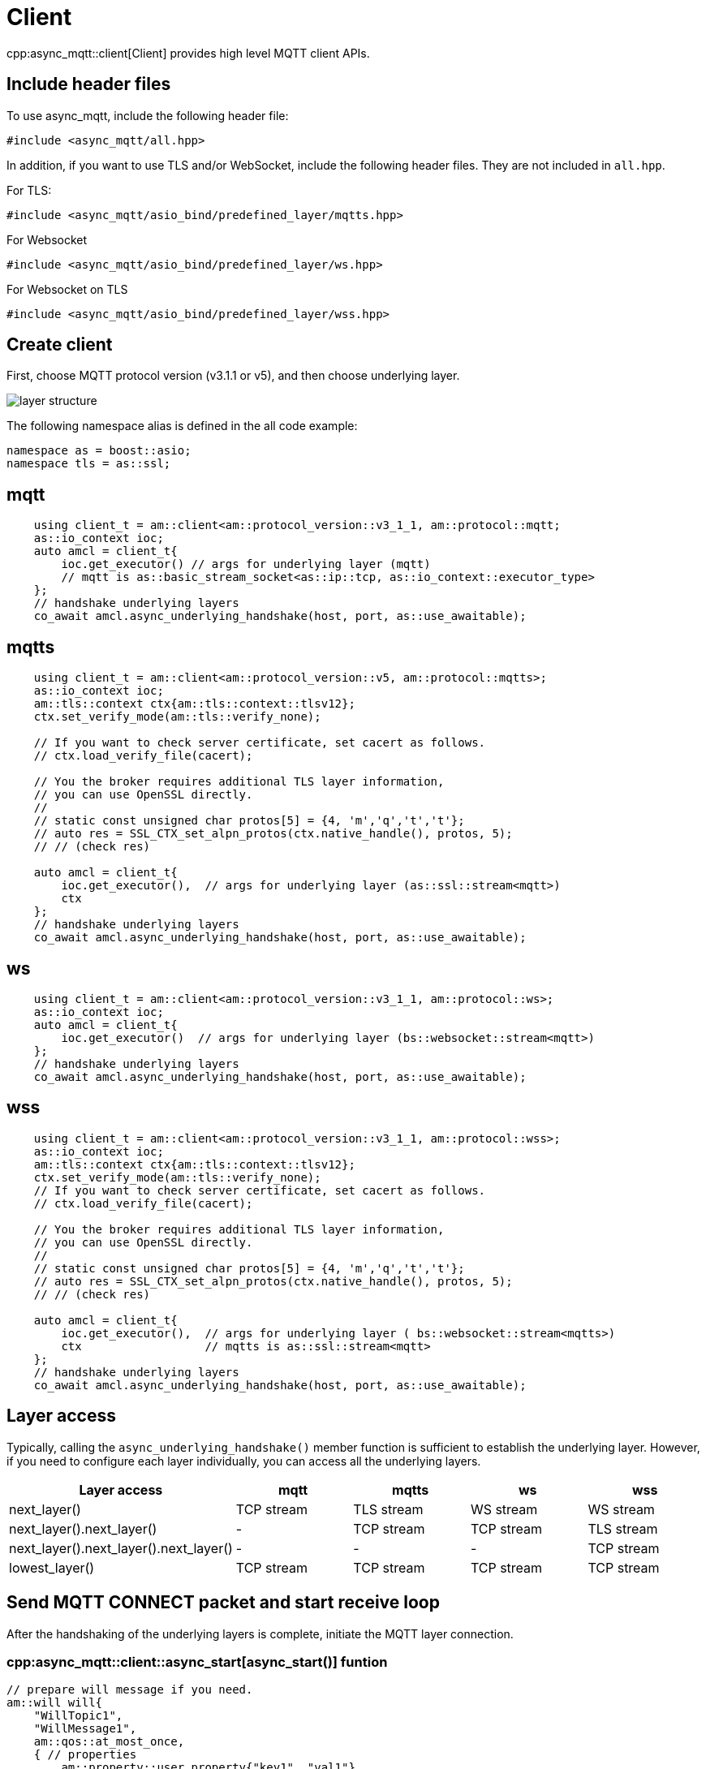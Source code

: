 = Client

cpp:async_mqtt::client[Client] provides high level MQTT client APIs.

== Include header files

To use async_mqtt, include the following header file:


```cpp
#include <async_mqtt/all.hpp>
```


In addition, if you want to use TLS and/or WebSocket, include the following header files. They are not included in `all.hpp`.

For TLS:
```cpp
#include <async_mqtt/asio_bind/predefined_layer/mqtts.hpp>
```

For Websocket
```cpp
#include <async_mqtt/asio_bind/predefined_layer/ws.hpp>
```

For Websocket on TLS
```cpp
#include <async_mqtt/asio_bind/predefined_layer/wss.hpp>
```

== Create client

First, choose MQTT protocol version (v3.1.1 or v5), and then choose underlying layer.


ifdef::env-github[image::../img/layer.svg[layer structure]]
ifndef::env-github[image::layer.svg[layer structure]]

The following namespace alias is defined in the all code example:

```cpp
namespace as = boost::asio;
namespace tls = as::ssl;
```

== mqtt


```cpp
    using client_t = am::client<am::protocol_version::v3_1_1, am::protocol::mqtt;
    as::io_context ioc;
    auto amcl = client_t{
        ioc.get_executor() // args for underlying layer (mqtt)
        // mqtt is as::basic_stream_socket<as::ip::tcp, as::io_context::executor_type>
    };
    // handshake underlying layers
    co_await amcl.async_underlying_handshake(host, port, as::use_awaitable);
```

== mqtts

```cpp
    using client_t = am::client<am::protocol_version::v5, am::protocol::mqtts>;
    as::io_context ioc;
    am::tls::context ctx{am::tls::context::tlsv12};
    ctx.set_verify_mode(am::tls::verify_none);

    // If you want to check server certificate, set cacert as follows.
    // ctx.load_verify_file(cacert);

    // You the broker requires additional TLS layer information,
    // you can use OpenSSL directly.
    //
    // static const unsigned char protos[5] = {4, 'm','q','t','t'};
    // auto res = SSL_CTX_set_alpn_protos(ctx.native_handle(), protos, 5);
    // // (check res)

    auto amcl = client_t{
        ioc.get_executor(),  // args for underlying layer (as::ssl::stream<mqtt>)
        ctx
    };
    // handshake underlying layers
    co_await amcl.async_underlying_handshake(host, port, as::use_awaitable);
```

== ws

```cpp
    using client_t = am::client<am::protocol_version::v3_1_1, am::protocol::ws>;
    as::io_context ioc;
    auto amcl = client_t{
        ioc.get_executor()  // args for underlying layer (bs::websocket::stream<mqtt>)
    };
    // handshake underlying layers
    co_await amcl.async_underlying_handshake(host, port, as::use_awaitable);
```


== wss

```cpp
    using client_t = am::client<am::protocol_version::v3_1_1, am::protocol::wss>;
    as::io_context ioc;
    am::tls::context ctx{am::tls::context::tlsv12};
    ctx.set_verify_mode(am::tls::verify_none);
    // If you want to check server certificate, set cacert as follows.
    // ctx.load_verify_file(cacert);

    // You the broker requires additional TLS layer information,
    // you can use OpenSSL directly.
    //
    // static const unsigned char protos[5] = {4, 'm','q','t','t'};
    // auto res = SSL_CTX_set_alpn_protos(ctx.native_handle(), protos, 5);
    // // (check res)

    auto amcl = client_t{
        ioc.get_executor(),  // args for underlying layer ( bs::websocket::stream<mqtts>)
        ctx                  // mqtts is as::ssl::stream<mqtt>
    };
    // handshake underlying layers
    co_await amcl.async_underlying_handshake(host, port, as::use_awaitable);
```

== Layer access

Typically, calling the `async_underlying_handshake()` member function is sufficient to establish the underlying layer. However, if you need to configure each layer individually, you can access all the underlying layers.

|===
|Layer access | mqtt | mqtts | ws | wss

|next_layer()|TCP stream|TLS stream| WS stream | WS stream
|next_layer().next_layer()|-|TCP stream|TCP stream | TLS stream
|next_layer().next_layer().next_layer()|-|-|-|TCP stream
|lowest_layer()|TCP stream|TCP stream|TCP stream|TCP stream
|===

== Send MQTT CONNECT packet and start receive loop

After the handshaking of the underlying layers is complete, initiate the MQTT layer connection.

=== cpp:async_mqtt::client::async_start[async_start()] funtion

```cpp
// prepare will message if you need.
am::will will{
    "WillTopic1",
    "WillMessage1",
    am::qos::at_most_once,
    { // properties
        am::property::user_property{"key1", "val1"},
        am::property::content_type{"text"},
    }
};

// MQTT connect and receive loop start
auto connack_opt = co_await amcl.async_start(
    am::v5::connect_packet{
        true,   // clean_start
        0x1234, // keep_alive
        "ClientIdentifier1",
        will,   // you can pass std::nullopt if you don't want to set the will message
        "UserName1",
        "Password1"
    },
    as::use_awaitable
);
if (connack_opt) {
    std::cout << *connack_opt << std::endl;
}
```

The parameters of `CompletionToken` are `error_code` and (optionally) `connack_packet`. The `connack_packet` will have a value only if `error_code` indicates success. When using `CompletionToken` with mechanisms like `as::use_awaitable`, `as::use_future`, or `as::deferred`, the initial `error_code` is converted into an exception. If you prefer to receive the `error_code` as a return value, you can proceed as follows:

For detailed information about errors, refer to xref:../functionality/error_report.adoc[Error reporting].

```cpp
// MQTT connect and receive loop start
auto [ec, connack_opt] = co_await amcl.async_start(
    am::v5::connect_packet{
        true,   // clean_start
        0x1234, // keep_alive
        "ClientIdentifier1",
        will,   // you can pass std::nullopt if you don't want to set the will message
        "UserName1",
        "Password1"
    },
    as::as_tuple(as::use_awaitable)
);
std::cout << ec.message() << std::endl;
if (connack_opt) {
    std::cout << *connack_opt << std::endl;
}
```

You can omit explicit packet creation as follows:

```cpp
auto connack_opt = co_await amcl.async_start(
    true,   // clean_start
    std::uint16_t(0x1234), // keep_alive
    "ClientIdentifier1",
    will,   // you can pass std::nullopt if you don't want to set the will message
    "UserName1",
    "Password1",
    as::use_awaitable
);
```

The `connect_packet` correspondint to the client version is created automatically.

== Send SUBSCRIBE/UNSUBSCRIBE and wait SUBACK/UNSUBACK

=== cpp:async_mqtt::client::async_subscribe[async_subscribe()] funtion

```cpp
// subscribe
// MQTT send subscribe and wait suback
std::vector<am::topic_subopts> sub_entry{
    {"topic1", am::qos::at_most_once},
    {"topic2", am::qos::at_least_once},
    {"topic3", am::qos::exactly_once},
};
auto suback_opt = co_await amcl.async_subscribe(
    am::v5::subscribe_packet{
        *amcl.acquire_unique_packet_id(), // sync version only in thread safe environment
        am::force_move(sub_entry) // sub_entry variable is required to avoid g++ bug
    },
    as::use_awaitable
);
if (suback_opt) {
    std::cout << *suback_opt << std::endl;
}
```

The parameters of `CompletionToken` are `error_code` and an optional `suback_packet`. The `suback_packet` will have a value only if the `error_code` indicates success.

=== cpp:async_mqtt::client::async_unsubscribe[async_unsubscribe()] funtion

```cpp
// MQTT send unsubscribe and wait unsuback
std::vector<am::topic_sharename> unsub_entry{
    "topic1",
    "topic2",
    "topic3",
};

auto unsuback_opt = co_await amcl.async_unsubscribe(
    am::v5::unsubscribe_packet{
        *amcl.acquire_unique_packet_id(), // sync version only in thread safe environment
        am::force_move(unsub_entry) // unsub_entry variable is required to avoid g++ bug
    },
    as::use_awaitable
);
if (unsuback_opt) {
    std::cout << *unsuback_opt << std::endl;
}
```

The parameters of `CompletionToken` are `error_code` and an optional `unsuback_packet`. The `unsuback_packet` will have a value only if the `error_code` indicates success.

== Send PUBLISH packet and wait response

=== cpp:async_mqtt::client::async_publish[async_publish()] funtion

Here is a code example that sending QoS0 PUBLISH packet.

```cpp
// MQTT publish QoS0 and wait response (socket write complete)
auto pubres0 = co_await amcl.async_publish(
    am::v5::publish_packet{
        "topic1",
        "payload1",
        am::qos::at_most_once
    },
    as::use_awaitable
);
```


The parameters of `CompletionToken` are `error_code` and cpp:async_mqtt::client::pubres_type[pubres_type]. When you send a QoS0 PUBLISH packet, no response packet is expected, so the `CompletionToken` is invoked when the underlying layer's `async_write` operation is finished. All members of `pubres_t` are `nullopt`.

Here is a code example that sending QoS1 PUBLISH packet.

```cpp
// MQTT publish QoS1 and wait response (puback receive)
auto pid_pub1 = co_await amcl.async_acquire_unique_packet_id(as::use_awaitable); // async version
auto pubres1 = co_await amcl.async_publish(
    am::v5::publish_packet{
        *pid_pub1_opt,
        "topic2",
        "payload2",
        am::qos::at_least_once
    },
    as::use_awaitable
);
```


To create a QoS1 PUBLISH packet, you need to acquire a packet identifier. The example code above uses cpp:async_mqtt::client::async_acquire_unique_packet_id[async_acquire_unique_packet_id()], which is the asynchronous version. You can call it from anywhere you want. The parameters of `CompletionToken` are `error_code` and `packet_id_type`. If all packet IDs have already been acquired, the `error_code` parameter will be `mqtt_error::packet_identifier_fully_used`. For convenience, a synchronous version, cpp:async_mqtt::client::acquire_unique_packet_id[acquire_unique_packet_id()], also exists. The synchronous version must be called in a thread-safe context. For example, if you pass a strand-wrapped executor to the client upon creation, the callback handler of the asynchronous function will be in a thread-safe context.

After `async_publish()` completes, the `puback_opt` of cpp:async_mqtt::client::pubres_type[pubres_type] is set. You can then retrieve the PUBACK packet.

Here is a code example that sending QoS1 PUBLISH packet.

```cpp
// MQTT publish QoS2 and wait response (pubrec, pubcomp receive)
auto pid_pub2 = co_await amcl.acquire_unique_packet_id_wait_until(as::use_awaitable); // async version
auto pubres2 = co_await amcl.async_publish(
    am::v5::publish_packet{
        pid_pub2,
        "topic3",
        "payload3",
        am::qos::exactly_once
    },
    as::use_awaitable
);
```

To create a QoS2 PUBLISH packet, you need to acquire a packet identifier. In this example, cpp:async_mqtt::client::async_acquire_unique_packet_id_wait_until[async_acquire_unique_packet_id_wait_until()] is used. The `CompletionToken` parameter is an error_code and a packet identifier. If all packet identifiers are in use, the function waits until at least one packet identifier becomes available again and then invokes the `CompletionToken`. This helps keep the user code simple.


After `async_publish()` completes, the `pubrec_opt` and `pubcomp_opt` of cpp:async_mqtt::client::pubres_type[pubres_type] are set. You can then retrieve the PUBREC and PUBCOMP packets.

== Receive PUBLISH packet from the broker

=== cpp:async_mqtt::client::async_recv[async_recv()] funtion

```cpp
auto pv = co_await amcl.async_recv(as::use_awaitable);
pv.visit(
    am::overload{
        [&](awaitable_client::publish_packet& p) {
            std::cout << p << std::endl;
            std::cout << "topic   : " << p.topic() << std::endl;
            std::cout << "payload : " << p.payload() << std::endl;
        },
        [&](awaitable_client::disconnect_packet& p) {
            std::cout << p << std::endl;
        },
        [](auto&) {
        }
    }
);
```

After you call the `async_start()` function, the received PUBLISH packets are stored in the client. You can retrieve them using the `async_recv()` function. If no packets are stored, `async_recv()` waits until a PUBLISH, DISCONNECT, or AUTH packet is received.

The parameters of `CompletionToken` are `error_code` and `packet_variant`. If `error_code` indicates success, `packet_variant` contains a packet; otherwise, `packet_variant` is set to `std::monostate`.

== Send DISCONNECT packet

=== cpp:async_mqtt::client::async_disconnect[async_disconnect()] funtion

```cpp
co_await amcl.async_disconnect(
    am::v5::disconnect_packet{},
    as::use_awaitable
);
```

The `CompletionToken` parameter is `error_code`.

Sending a DISCONNECT packet to the broker initiates a graceful disconnect sequence. The broker sends the MQTT will message if needed, then disconnects the network connection from its side. The client detects the disconnection and finally closes the client-side socket.


== Close

=== cpp:async_mqtt::client::async_close[async_close()] funtion

```cpp
co_await amcl.async_close(as::use_awaitable);
```

The `CompletionToken` parameter is nothing.

If you want to close the socket forcibly, you can call the `async_close()` function. This is useful, for example, when no packets are received from the broker unexpectedly and the client side doesn't detect the disconnection.


== Whole code

* link:example/cl_cpp20coro_mqtt.cpp[cl_cpp20coro_mqtt.cpp]

== Supported Functionality

client supports the following functionalities:

* xref:../functionality/connect_timeout.adoc[Connect Timeout]
* xref:../functionality/keep_session.adoc[Keep Session]
* xref:../functionality/topic_alias.adoc[Topic Alias]
* xref:../functionality/request_response.adoc[Request Response]
* xref:../functionality/receive_maximum.adoc[Receive Maximum]
* xref:../functionality/maximum_packet_size.adoc[Maximum Packet Size]
* xref:../functionality/logging.adoc[Logging]
